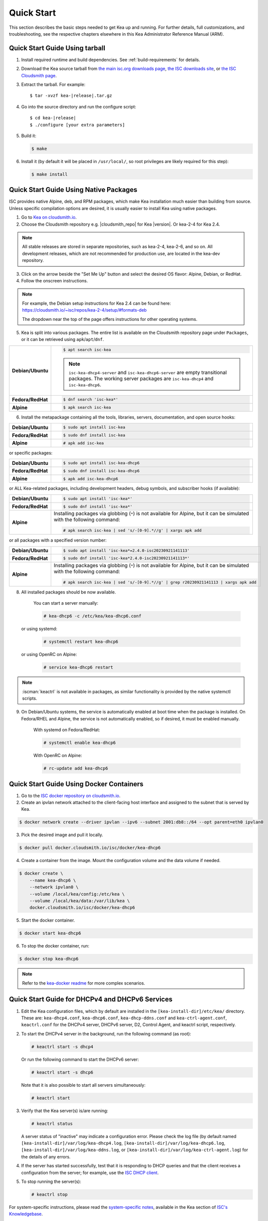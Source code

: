 .. _quickstart:

***********
Quick Start
***********

This section describes the basic steps needed to get Kea up and running.
For further details, full customizations, and troubleshooting, see the
respective chapters elsewhere in this Kea Administrator Reference Manual (ARM).

.. _quick-start-tarball:

Quick Start Guide Using tarball
===============================

1.  Install required runtime and build dependencies. See
    :ref:`build-requirements` for details.

2.  Download the Kea source tarball from
    `the main isc.org downloads page <https://www.isc.org/download/>`__,
    `the ISC downloads site <https://downloads.isc.org/isc/kea/>`__, or
    `the ISC Cloudsmith page <https://cloudsmith.io/~isc/packages/?q=format%3Araw>`__.

3.  Extract the tarball. For example:

    .. parsed-literal::

       $ tar -xvzf kea-|release|.tar.gz

4.  Go into the source directory and run the configure script:

    .. parsed-literal::

       $ cd kea-|release|
       $ ./configure [your extra parameters]

5.  Build it:

    .. code-block:: console

       $ make

6.  Install it (by default it will be placed in ``/usr/local/``, so
    root privileges are likely required for this step):

    .. code-block:: console

       $ make install

.. _quick-start-repo:

Quick Start Guide Using Native Packages
=======================================

ISC provides native Alpine, deb, and RPM packages, which make Kea installation
much easier than building from source. Unless specific compilation options are desired, it is usually
easier to install Kea using native packages.

1. Go to `Kea on cloudsmith.io <https://cloudsmith.io/~isc/repos/>`__.

2. Choose the Cloudsmith repository e.g. |cloudsmith_repo| for Kea |version|. Or kea-2-4 for Kea 2.4.

.. note::
  All stable releases are stored in separate repositories, such as kea-2-4, kea-2-6, and so on.
  All development releases, which are not recommended for production use,
  are located in the kea-dev repository.

3. Click on the arrow beside the "Set Me Up" button and select the desired OS flavor:
   Alpine, Debian, or RedHat.

4. Follow the onscreen instructions.

.. note::
  For example, the Debian setup instructions for Kea 2.4 can be found here:
  https://cloudsmith.io/~isc/repos/kea-2-4/setup/#formats-deb

  The dropdown near the top of the page offers instructions for
  other operating systems.

5. Kea is split into various packages. The entire list is available on the
   Cloudsmith repository page under ``Packages``, or it can be retrieved
   using ``apk``/``apt``/``dnf``.

.. list-table::
    :stub-columns: 1
    :widths: 10 90

    * - Debian/Ubuntu

      - .. code-block:: console

            $ apt search isc-kea

        .. note::
            ``isc-kea-dhcp4-server`` and ``isc-kea-dhcp6-server`` are empty
            transitional packages. The working server packages are
            ``isc-kea-dhcp4`` and ``isc-kea-dhcp6``.

    * - Fedora/RedHat

      - .. code-block:: console

            $ dnf search 'isc-kea*'

    * - Alpine

      - .. code-block:: console

            $ apk search isc-kea

6. Install the metapackage containing all the tools, libraries, servers,
   documentation, and open source hooks:

.. list-table::
    :stub-columns: 1
    :widths: 10 90

    * - Debian/Ubuntu

      - .. code-block:: console

            $ sudo apt install isc-kea

    * - Fedora/RedHat

      - .. code-block:: console

            $ sudo dnf install isc-kea

    * - Alpine

      - .. code-block:: console

            # apk add isc-kea

or specific packages:

.. list-table::
    :stub-columns: 1
    :widths: 10 90

    * - Debian/Ubuntu

      - .. code-block:: console

            $ sudo apt install isc-kea-dhcp6

    * - Fedora/RedHat

      - .. code-block:: console

            $ sudo dnf install isc-kea-dhcp6

    * - Alpine

      - .. code-block:: console

            $ apk add isc-kea-dhcp6

or ALL Kea-related packages, including development headers, debug
symbols, and subscriber hooks (if available):

.. list-table::
    :stub-columns: 1
    :widths: 10 90

    * - Debian/Ubuntu

      - .. code-block:: console

            $ sudo apt install 'isc-kea*'

    * - Fedora/RedHat

      - .. code-block:: console

            $ sudo dnf install 'isc-kea*'

    * - Alpine

      - Installing packages via globbing (``*``) is not available for Alpine,
        but it can be simulated with the following command:

        .. code-block:: console

            # apk search isc-kea | sed 's/-[0-9].*//g' | xargs apk add

or all packages with a specified version number:

.. list-table::
    :stub-columns: 1
    :widths: 10 90

    * - Debian/Ubuntu

      - .. code-block:: console

            $ sudo apt install 'isc-kea*=2.4.0-isc20230921141113'

    * - Fedora/RedHat

      - .. code-block:: console

            $ sudo dnf install 'isc-kea*2.4.0-isc20230921141113*'

    * - Alpine

      - Installing packages via globbing (``*``) is not available for Alpine,
        but it can be simulated with the following command:

        .. code-block:: console

            # apk search isc-kea | sed 's/-[0-9].*//g' | grep r20230921141113 | xargs apk add

8. All installed packages should be now available.

    You can start a server manually:

    .. code-block:: console

        # kea-dhcp6 -c /etc/kea/kea-dhcp6.conf

   or using systemd:

    .. code-block:: console

        # systemctl restart kea-dhcp6

   or using OpenRC on Alpine:

    .. code-block:: console

        # service kea-dhcp6 restart

.. note::
  :iscman:`keactrl` is not available in packages, as similar functionality is provided
  by the native systemctl scripts.

9. On Debian/Ubuntu systems, the service is automatically enabled at boot time
   when the package is installed. On Fedora/RHEL and Alpine, the service is not
   automatically enabled, so if desired, it must be enabled manually.

    With systemd on Fedora/RedHat:

    .. code-block:: console

        # systemctl enable kea-dhcp6

    With OpenRC on Alpine:

    .. code-block:: console

        # rc-update add kea-dhcp6


.. _quick-start-docker:

Quick Start Guide Using Docker Containers
=========================================

1. Go to the `ISC docker repository on cloudsmith.io <https://cloudsmith.io/~isc/repos/docker/packages/>`__.

2. Create an ipvlan network attached to the client-facing host interface and
   assigned to the subnet that is served by Kea.

.. code-block:: console

    $ docker network create --driver ipvlan --ipv6 --subnet 2001:db8::/64 --opt parent=eth0 ipvlan0

3. Pick the desired image and pull it locally.

.. code-block:: console

    $ docker pull docker.cloudsmith.io/isc/docker/kea-dhcp6

4. Create a container from the image. Mount the configuration volume and the
   data volume if needed.

.. code-block:: console

    $ docker create \
        --name kea-dhcp6 \
        --network ipvlan0 \
        --volume /local/kea/config:/etc/kea \
        --volume /local/kea/data:/var/lib/kea \
        docker.cloudsmith.io/isc/docker/kea-dhcp6

5. Start the docker container.

.. code-block:: console

    $ docker start kea-dhcp6

6. To stop the docker container, run:

.. code-block:: console

    $ docker stop kea-dhcp6

.. note::

    Refer to the `kea-docker readme <https://gitlab.isc.org/isc-projects/kea-docker#user-content-docker-files-for-building-kea-containers>`__ for more complex scenarios.


.. _quick-start-services:

Quick Start Guide for DHCPv4 and DHCPv6 Services
================================================

1.  Edit the Kea configuration files, which by default are installed in
    the ``[kea-install-dir]/etc/kea/`` directory. These are:
    ``kea-dhcp4.conf``, ``kea-dhcp6.conf``, ``kea-dhcp-ddns.conf`` and
    ``kea-ctrl-agent.conf``, ``keactrl.conf`` for the DHCPv4 server, DHCPv6 server,
    D2, Control Agent, and keactrl script, respectively.

2.  To start the DHCPv4 server in the background, run the
    following command (as root):

    .. code-block:: console

       # keactrl start -s dhcp4

    Or run the following command to start the DHCPv6 server:

    .. code-block:: console

       # keactrl start -s dhcp6

    Note that it is also possible to start all servers simultaneously:

    .. code-block:: console

       # keactrl start

3.  Verify that the Kea server(s) is/are running:

    .. code-block:: console

       # keactrl status

    A server status of "inactive" may indicate a configuration error.
    Please check the log file (by default named
    ``[kea-install-dir]/var/log/kea-dhcp4.log``,
    ``[kea-install-dir]/var/log/kea-dhcp6.log``,
    ``[kea-install-dir]/var/log/kea-ddns.log``, or
    ``[kea-install-dir]/var/log/kea-ctrl-agent.log``) for the details of
    any errors.

4.  If the server has started successfully, test that it is
    responding to DHCP queries and that the client receives a
    configuration from the server; for example, use the `ISC DHCP
    client <https://www.isc.org/download/>`__.

5.  To stop running the server(s):

    .. code-block:: console

       # keactrl stop

For system-specific instructions, please read the
`system-specific notes <https://kb.isc.org/docs/installing-kea>`__,
available in the Kea section of `ISC's
Knowledgebase <https://kb.isc.org/docs>`__.

The details of :iscman:`keactrl` script usage can be found in :ref:`keactrl`.

Once Kea services are up and running, consider deploying a dashboard solution
to monitor running services. For more details, see :ref:`stork`.

.. _quick-start-direct-run:

Running the Kea Servers Directly
================================

The Kea servers can be started directly, without the need to use
:iscman:`keactrl` or ``systemctl``. To start the DHCPv4 server run the following command:

.. code-block:: console

   # kea-dhcp4 -c /path/to/your/kea4/config/file.json

Similarly, to start the DHCPv6 server, run the following command:

.. code-block:: console

   # kea-dhcp6 -c /path/to/your/kea6/config/file.json
